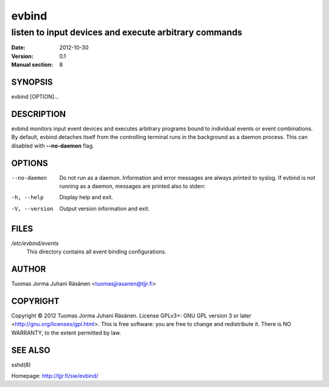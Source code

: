 ========
 evbind
========

listen to input devices and execute arbitrary commands
------------------------------------------------------

:Date: 2012-10-30
:Version: 0.1
:Manual section: 8

SYNOPSIS
========

evbind [OPTION]...

DESCRIPTION
===========

evbind monitors input event devices and executes arbitrary programs
bound to individual events or event combinations. By default, evbind
detaches itself from the controlling terminal runs in the background as
a daemon process. This can disabled with **--no-daemon** flag.

OPTIONS
=======

--no-daemon

       Do not run as a daemon. Information and error messages are always
       printed to syslog. If evbind is not running as a daemon, messages
       are printed also to stderr.

-h, --help

       Display help and exit.

-V, --version

       Output version information and exit.

FILES
=====

`/etc/evbind/events`
  This directory contains all event binding configurations.

AUTHOR
======

Tuomas Jorma Juhani Räsänen <tuomasjjrasanen@tjjr.fi>

COPYRIGHT
=========

Copyright © 2012 Tuomas Jorma Juhani Räsänen. License GPLv3+: GNU GPL
version 3 or later <http://gnu.org/licenses/gpl.html>. This is free
software: you are free to change and redistribute it. There is NO
WARRANTY, to the extent permitted by law.

SEE ALSO
========

sshd(8)

Homepage: http://tjjr.fi/sw/evbind/
